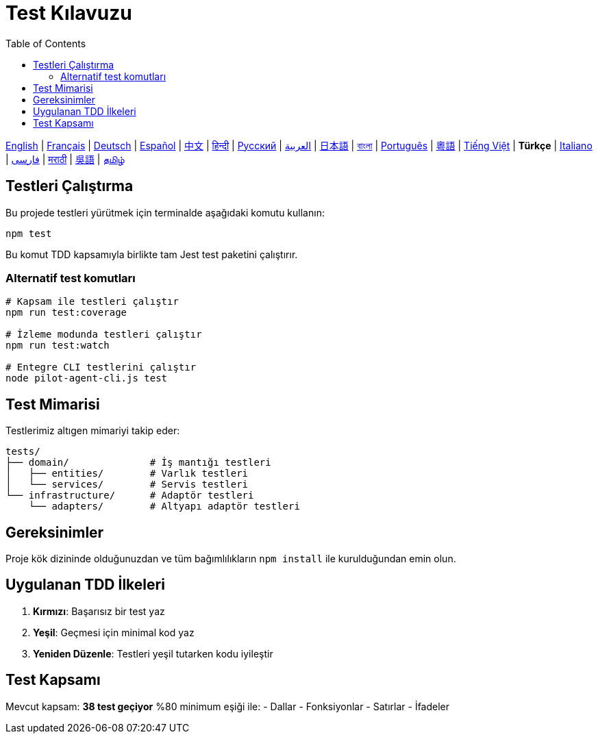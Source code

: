 = Test Kılavuzu
:toc:
:lang: tr

[.lead]
link:tests.adoc[English] | link:tests-fr.adoc[Français] | link:tests-de.adoc[Deutsch] | link:tests-es.adoc[Español] | link:tests-zh.adoc[中文] | link:tests-hi.adoc[हिन्दी] | link:tests-ru.adoc[Русский] | link:tests-ar.adoc[العربية] | link:tests-ja.adoc[日本語] | link:tests-bn.adoc[বাংলা] | link:tests-pt.adoc[Português] | link:tests-yue.adoc[粵語] | link:tests-vi.adoc[Tiếng Việt] | *Türkçe* | link:tests-it.adoc[Italiano] | link:tests-fa.adoc[فارسی] | link:tests-mr.adoc[मराठी] | link:tests-wuu.adoc[吳語] | link:tests-ta.adoc[தமிழ்]

== Testleri Çalıştırma

Bu projede testleri yürütmek için terminalde aşağıdaki komutu kullanın:

[source,shell]
----
npm test
----

Bu komut TDD kapsamıyla birlikte tam Jest test paketini çalıştırır.

=== Alternatif test komutları

[source,shell]
----
# Kapsam ile testleri çalıştır
npm run test:coverage

# İzleme modunda testleri çalıştır
npm run test:watch

# Entegre CLI testlerini çalıştır
node pilot-agent-cli.js test
----

== Test Mimarisi

Testlerimiz altıgen mimariyi takip eder:

[source]
----
tests/
├── domain/              # İş mantığı testleri
│   ├── entities/        # Varlık testleri
│   └── services/        # Servis testleri
└── infrastructure/      # Adaptör testleri
    └── adapters/        # Altyapı adaptör testleri
----

== Gereksinimler

Proje kök dizininde olduğunuzdan ve tüm bağımlılıkların `npm install` ile kurulduğundan emin olun.

== Uygulanan TDD İlkeleri

. **Kırmızı**: Başarısız bir test yaz
. **Yeşil**: Geçmesi için minimal kod yaz
. **Yeniden Düzenle**: Testleri yeşil tutarken kodu iyileştir

== Test Kapsamı

Mevcut kapsam: **38 test geçiyor** %80 minimum eşiği ile:
- Dallar
- Fonksiyonlar
- Satırlar
- İfadeler
